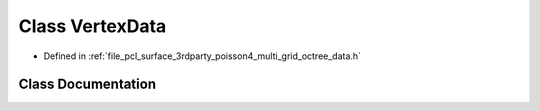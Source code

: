 .. _exhale_class_classpcl_1_1poisson_1_1_vertex_data:

Class VertexData
================

- Defined in :ref:`file_pcl_surface_3rdparty_poisson4_multi_grid_octree_data.h`


Class Documentation
-------------------


.. doxygenclass:: pcl::poisson::VertexData
   :members:
   :protected-members:
   :undoc-members:
